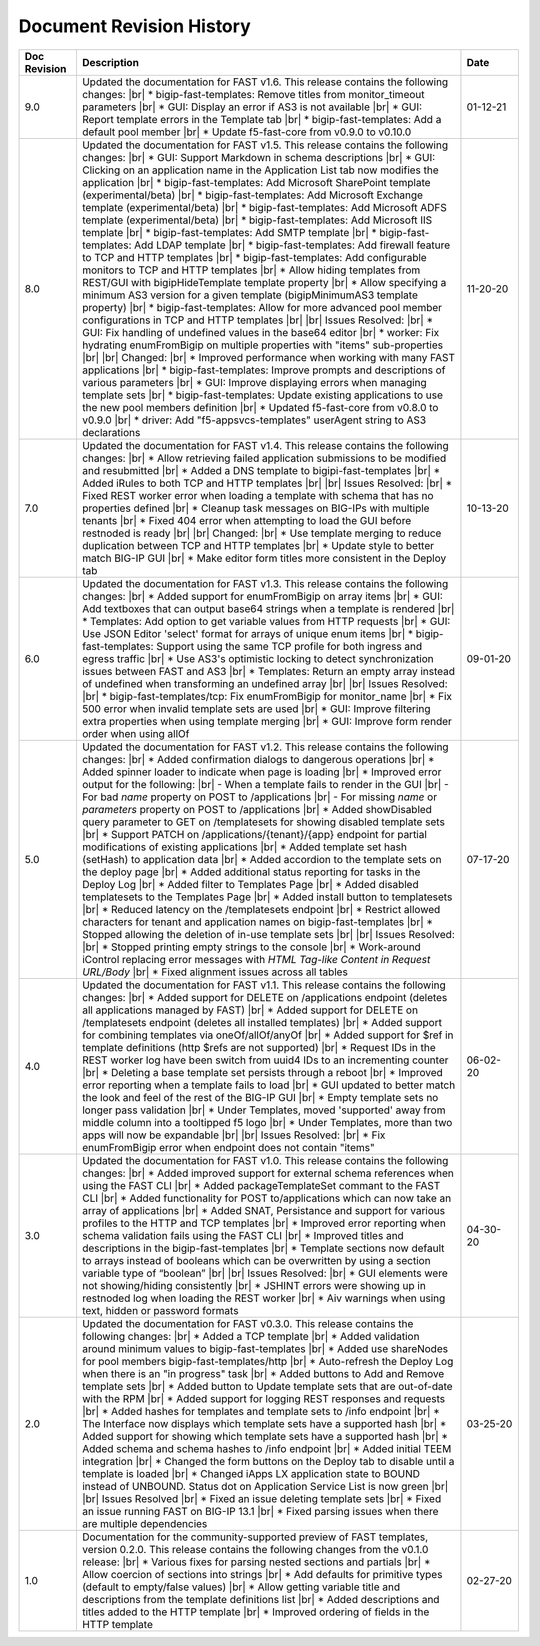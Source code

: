 .. _revision-history:

Document Revision History
=========================

.. list-table::
      :widths: 15 100 15
      :header-rows: 1

      * - Doc Revision
        - Description
        - Date

      * - 9.0
        - Updated the documentation for FAST v1.6. This release contains the following changes: |br| * bigip-fast-templates: Remove titles from monitor_timeout parameters |br| * GUI: Display an error if AS3 is not available |br| * GUI: Report template errors in the Template tab |br| * bigip-fast-templates: Add a default pool member |br| * Update f5-fast-core from v0.9.0 to v0.10.0
        - 01-12-21

      * - 8.0
        - Updated the documentation for FAST v1.5. This release contains the following changes: |br| * GUI: Support Markdown in schema descriptions |br| * GUI: Clicking on an application name in the Application List tab now modifies the application |br| * bigip-fast-templates: Add Microsoft SharePoint template (experimental/beta) |br| * bigip-fast-templates: Add Microsoft Exchange template (experimental/beta) |br| * bigip-fast-templates: Add Microsoft ADFS template (experimental/beta) |br| * bigip-fast-templates: Add Microsoft IIS template |br| * bigip-fast-templates: Add SMTP template |br| * bigip-fast-templates: Add LDAP template |br| * bigip-fast-templates:   Add firewall feature to TCP and HTTP templates |br| * bigip-fast-templates: Add configurable monitors to TCP and HTTP templates |br| * Allow hiding templates from REST/GUI with bigipHideTemplate template property |br| * Allow specifying a minimum AS3 version for a given template (bigipMinimumAS3 template property) |br| * bigip-fast-templates: Allow for more advanced pool member configurations in TCP and HTTP templates |br| |br| Issues Resolved: |br| * GUI: Fix handling of undefined values in the base64 editor |br| * worker: Fix hydrating enumFromBigip on multiple properties with "items" sub-properties |br| |br| Changed: |br| * Improved performance when working with many FAST applications |br| * bigip-fast-templates: Improve prompts and descriptions of various parameters |br| * GUI: Improve displaying errors when managing template sets |br| * bigip-fast-templates: Update existing applications to use the new pool members definition |br| * Updated f5-fast-core from v0.8.0 to v0.9.0 |br| * driver: Add "f5-appsvcs-templates" userAgent string to AS3 declarations
        - 11-20-20

      * - 7.0
        - Updated the documentation for FAST v1.4. This release contains the following changes: |br| * Allow retrieving failed application submissions to be modified and resubmitted |br| * Added a DNS template to bigipi-fast-templates |br| * Added iRules to both TCP and HTTP templates |br| |br| Issues Resolved: |br| * Fixed REST worker error when loading a template with schema that has no properties defined |br| * Cleanup task messages on BIG-IPs with multiple tenants |br| * Fixed 404 error when attempting to load the GUI before restnoded is ready |br| |br| Changed: |br| * Use template merging to reduce duplication between TCP and HTTP templates |br| * Update style to better match BIG-IP GUI |br| * Make editor form titles more consistent in the Deploy tab
        - 10-13-20

      * - 6.0
        - Updated the documentation for FAST v1.3. This release contains the following changes: |br| * Added support for enumFromBigip on array items |br| * GUI: Add textboxes that can output base64 strings when a template is rendered |br| * Templates: Add option to get variable values from HTTP requests |br| * GUI: Use JSON Editor 'select' format for arrays of unique enum items |br| * bigip-fast-templates: Support using the same TCP profile for both ingress and egress traffic |br| * Use AS3's optimistic locking to detect synchronization issues between FAST and AS3 |br| * Templates: Return an empty array instead of undefined when transforming an undefined array |br| |br| Issues Resolved: |br| * bigip-fast-templates/tcp: Fix enumFromBigip for monitor_name |br| * Fix 500 error when invalid template sets are used |br| * GUI: Improve filtering extra properties when using template merging |br| * GUI: Improve form render order when using allOf
        - 09-01-20

      * - 5.0
        - Updated the documentation for FAST v1.2. This release contains the following changes: |br| * Added confirmation dialogs to dangerous operations |br| * Added spinner loader to indicate when page is loading |br| * Improved error output for the following: |br| - When a template fails to render in the GUI |br| - For bad *name* property on POST to /applications |br| - For missing *name* or *parameters* property on POST to /applications |br| * Added showDisabled query parameter to GET on /templatesets for showing disabled template sets |br| * Support PATCH on /applications/{tenant}/{app} endpoint for partial modifications of existing applications |br| * Added template set hash (setHash) to application data |br| * Added accordion to the template sets on the deploy page |br| * Added additional status reporting for tasks in the Deploy Log |br| * Added filter to Templates Page |br| * Added disabled templatesets to the Templates Page |br| * Added install button to templatesets |br| * Reduced latency on the /templatesets endpoint |br| * Restrict allowed characters for tenant and application names on bigip-fast-templates |br| * Stopped allowing the deletion of in-use template sets |br| |br| Issues Resolved: |br| * Stopped printing empty strings to the console |br| * Work-around iControl replacing error messages with *HTML Tag-like Content in Request URL/Body* |br| * Fixed alignment issues across all tables
        - 07-17-20

      * - 4.0
        - Updated the documentation for FAST v1.1. This release contains the following changes: |br| * Added support for DELETE on /applications endpoint (deletes all applications managed by FAST) |br| * Added support for DELETE on /templatesets endpoint (deletes all installed templates) |br| * Added support for combining templates via oneOf/allOf/anyOf |br| * Added support for $ref in template definitions (http $refs are not supported) |br| * Request IDs in the REST worker log have been switch from uuid4 IDs to an incrementing counter |br| * Deleting a base template set persists through a reboot |br| * Improved error reporting when a template fails to load |br| * GUI updated to better match the look and feel of the rest of the BIG-IP GUI |br| * Empty template sets no longer pass validation |br| * Under Templates, moved 'supported' away from middle column into a tooltipped f5 logo |br| * Under Templates, more than two apps will now be expandable |br| |br| Issues Resolved: |br| * Fix enumFromBigip error when endpoint does not contain "items" 
        - 06-02-20

      * - 3.0
        - Updated the documentation for FAST v1.0. This release contains the following changes: |br| * Added improved support for external schema references when using the FAST CLI |br| * Added packageTemplateSet commant to the FAST CLI |br| * Added functionality for POST to/applications which can now take an array of applications |br| * Added SNAT, Persistance and support for various profiles to the HTTP and TCP templates |br| * Improved error reporting when schema validation fails using the FAST CLI |br| * Improved titles and descriptions in the bigip-fast-templates |br| * Template sections now default to arrays instead of booleans which can be overwritten by using a section variable type of “boolean” |br| |br| Issues Resolved: |br| * GUI elements were not showing/hiding consistently |br| * JSHINT errors were showing up in restnoded log when loading the REST worker |br| * Aiv warnings when using text, hidden or password formats
        - 04-30-20

      * - 2.0 
        - Updated the documentation for FAST v0.3.0. This release contains the following changes: |br| * Added a TCP template |br| * Added validation around minimum values to bigip-fast-templates |br| * Added use shareNodes for pool members bigip-fast-templates/http |br| * Auto-refresh the Deploy Log when there is an "in progress" task |br| * Added buttons to Add and Remove template sets |br| * Added button to Update template sets that are out-of-date with the RPM |br| * Added support for logging REST responses and requests |br| * Added hashes for templates and template sets to /info endpoint |br| * The Interface now displays which template sets have a supported hash |br| * Added support for showing which template sets have a supported hash |br| * Added schema and schema hashes to /info endpoint |br| * Added initial TEEM integration |br| * Changed the form buttons on the Deploy tab to disable until a template is loaded |br| * Changed iApps LX application state to BOUND instead of UNBOUND.  Status dot on Application Service List is now green |br| |br| Issues Resolved |br| * Fixed an issue deleting template sets |br| * Fixed an issue running FAST on BIG-IP 13.1 |br| * Fixed parsing issues when there are multiple dependencies
        - 03-25-20

      * - 1.0
        - Documentation for the community-supported preview of FAST templates, version 0.2.0.  This release contains the following changes from the v0.1.0 release: |br| * Various fixes for parsing nested sections and partials |br| * Allow coercion of sections into strings |br| * Add defaults for primitive types (default to empty/false values) |br| * Allow getting variable title and descriptions from the template definitions list |br| * Added descriptions and titles added to the HTTP template |br| * Improved ordering of fields in the HTTP template
        - 02-27-20



.. |br| raw:: html

   <br />